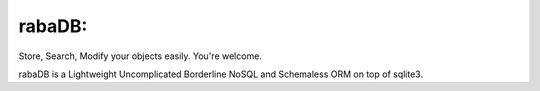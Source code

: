 rabaDB:
=======
Store, Search, Modify your objects easily. You're welcome.

rabaDB is a Lightweight Uncomplicated Borderline NoSQL and Schemaless ORM on top of sqlite3.
